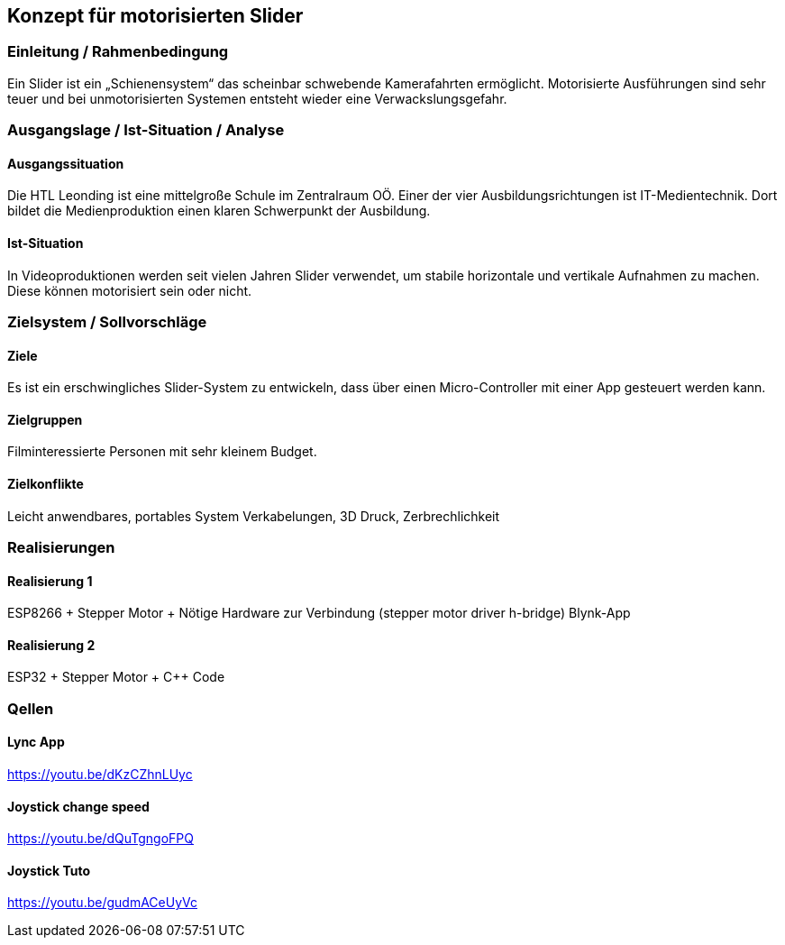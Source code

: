 == Konzept für motorisierten Slider

=== Einleitung / Rahmenbedingung

Ein Slider ist ein „Schienensystem“ das scheinbar schwebende
Kamerafahrten ermöglicht. Motorisierte Ausführungen sind sehr teuer und
bei unmotorisierten Systemen entsteht wieder eine Verwackslungsgefahr.

=== Ausgangslage / Ist-Situation / Analyse

==== Ausgangssituation

Die HTL Leonding ist eine mittelgroße Schule im Zentralraum OÖ. Einer
der vier Ausbildungsrichtungen ist IT-Medientechnik. Dort bildet die
Medienproduktion einen klaren Schwerpunkt der Ausbildung.

==== Ist-Situation

In Videoproduktionen werden seit vielen Jahren Slider verwendet, um
stabile horizontale und vertikale Aufnahmen zu machen. Diese können
motorisiert sein oder nicht.

=== Zielsystem / Sollvorschläge

==== Ziele

Es ist ein erschwingliches Slider-System zu entwickeln, dass über einen
Micro-Controller mit einer App gesteuert werden kann.

==== Zielgruppen

Filminteressierte Personen mit sehr kleinem Budget.

==== Zielkonflikte

Leicht anwendbares, portables System Verkabelungen, 3D Druck,
Zerbrechlichkeit

=== Realisierungen

==== Realisierung 1

ESP8266 + Stepper Motor + Nötige Hardware zur Verbindung (stepper motor
driver h-bridge) Blynk-App

==== Realisierung 2

ESP32 + Stepper Motor + C++ Code

=== Qellen

==== Lync App

https://youtu.be/dKzCZhnLUyc

==== Joystick change speed

https://youtu.be/dQuTgngoFPQ

==== Joystick Tuto

https://youtu.be/gudmACeUyVc
